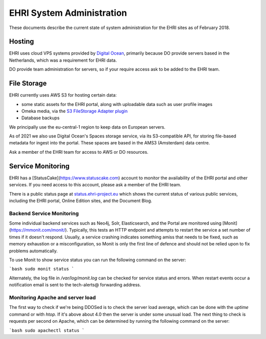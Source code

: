 EHRI System Administration
==========================

These documents describe the current state of system administration for the EHRI sites as of February 2018.

Hosting
-------

EHRI uses cloud VPS systems provided by `Digital Ocean <http://digitalocean.com>`_, primarily because DO provide servers
based in the Netherlands, which was a requirement for EHRI data. 

DO provide team administration for servers, so if your require access ask to be added to the EHRI team.

File Storage
------------

EHRI currently uses AWS S3 for hosting certain data:

- some static assets for the EHRI portal, along with uploadable data such as user profile images
- Omeka media, via the `S3 FileStorage Adapter plugin <https://github.com/EHRI/omeka-amazon-s3-storage-adapter>`_
- Database backups

We principally use the eu-central-1 region to keep data on European servers.

As of 2021 we also use Digital Ocean's Spaces storage service, via its S3-compatible API, for storing file-based metadata for ingest into the portal. These spaces are based in the AMS3 (Amsterdam) data centre.

Ask a member of the EHRI team for access to AWS or DO resources.

Service Monitoring
------------------

EHRI has a [StatusCake](https://www.statuscake.com) account to monitor the availability of the EHRI portal and other services. If you need access to this account, please ask a member of the EHRI team.

There is a public status page at `status.ehri-project.eu <https://status.ehri-project.eu>`_ which shows the current status of various public services, including the EHRI portal, Online Edition sites, and the Document Blog.

Backend Service Monitoring
~~~~~~~~~~~~~~~~~~~~~~~~~~

Some individual backend services such as Neo4j, Solr, Elasticsearch, and the Portal are monitored using [Monit](https://mmonit.com/monit/). Typically, this tests an HTTP endpoint
and attempts to restart the service a set number of times if it doesn't respond. Usually, a service crashing indicates something amiss that needs to be fixed, such as memory
exhaustion or a misconfiguration, so Monit is only the first line of defence and should not be relied upon to fix problems automatically.

To use Monit to show service status you can run the following command on the server:

```bash
sudo monit status
```

Alternately, the log file in `/var/log/monit.log` can be checked for service status and errors. When restart events occur a notification email is sent to the tech-alerts@ forwarding address.

Monitoring Apache and server load
~~~~~~~~~~~~~~~~~~~~~~~~~~~~~~~~~

The first way to check if we're being DDOSed is to check the server load average, which can be done with the `uptime` command or with `htop`. If it's above
about 4.0 then the server is under some unusual load. The next thing to check is requests per second on Apache, which can be determined by running the following
command on the server:

```bash
sudo apachectl status
```


